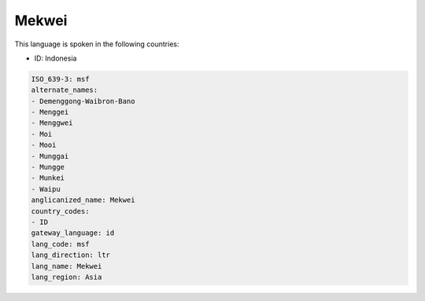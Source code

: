 .. _msf:

Mekwei
======

This language is spoken in the following countries:

* ID: Indonesia

.. code-block:: yaml

    ISO_639-3: msf
    alternate_names:
    - Demenggong-Waibron-Bano
    - Menggei
    - Menggwei
    - Moi
    - Mooi
    - Munggai
    - Mungge
    - Munkei
    - Waipu
    anglicanized_name: Mekwei
    country_codes:
    - ID
    gateway_language: id
    lang_code: msf
    lang_direction: ltr
    lang_name: Mekwei
    lang_region: Asia
    
